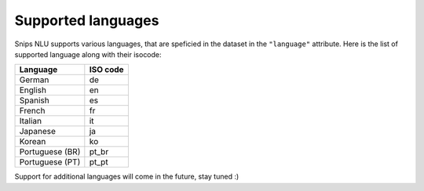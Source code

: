 .. _languages:

Supported languages
===================

Snips NLU supports various languages, that are speficied in the dataset in the
``"language"`` attribute. Here is the list of supported language along with
their isocode:

+-----------------+------------+
| Language        | ISO code   |
+=================+============+
| German          | de         |
+-----------------+------------+
| English         | en         |
+-----------------+------------+
| Spanish         | es         |
+-----------------+------------+
| French          | fr         |
+-----------------+------------+
| Italian         | it         |
+-----------------+------------+
| Japanese        | ja         |
+-----------------+------------+
| Korean          | ko         |
+-----------------+------------+
| Portuguese (BR) | pt_br      |
+-----------------+------------+
| Portuguese (PT) | pt_pt      |
+-----------------+------------+

Support for additional languages will come in the future, stay tuned :)
